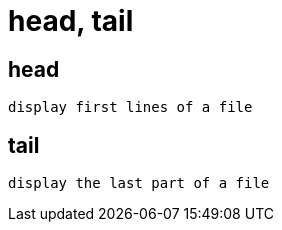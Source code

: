 = head, tail

== head
----
display first lines of a file
----

== tail
----
display the last part of a file
----
